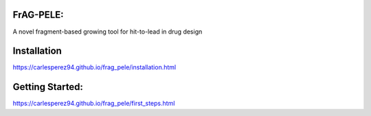 FrAG-PELE: 
===========

A novel fragment-based growing tool for hit-to-lead in drug design

.. image:: docs/_images/movie_growing_phenyl.gif
    :scale: 40%
    :align: center

Installation
=============

https://carlesperez94.github.io/frag_pele/installation.html

Getting Started:
=================

https://carlesperez94.github.io/frag_pele/first_steps.html


